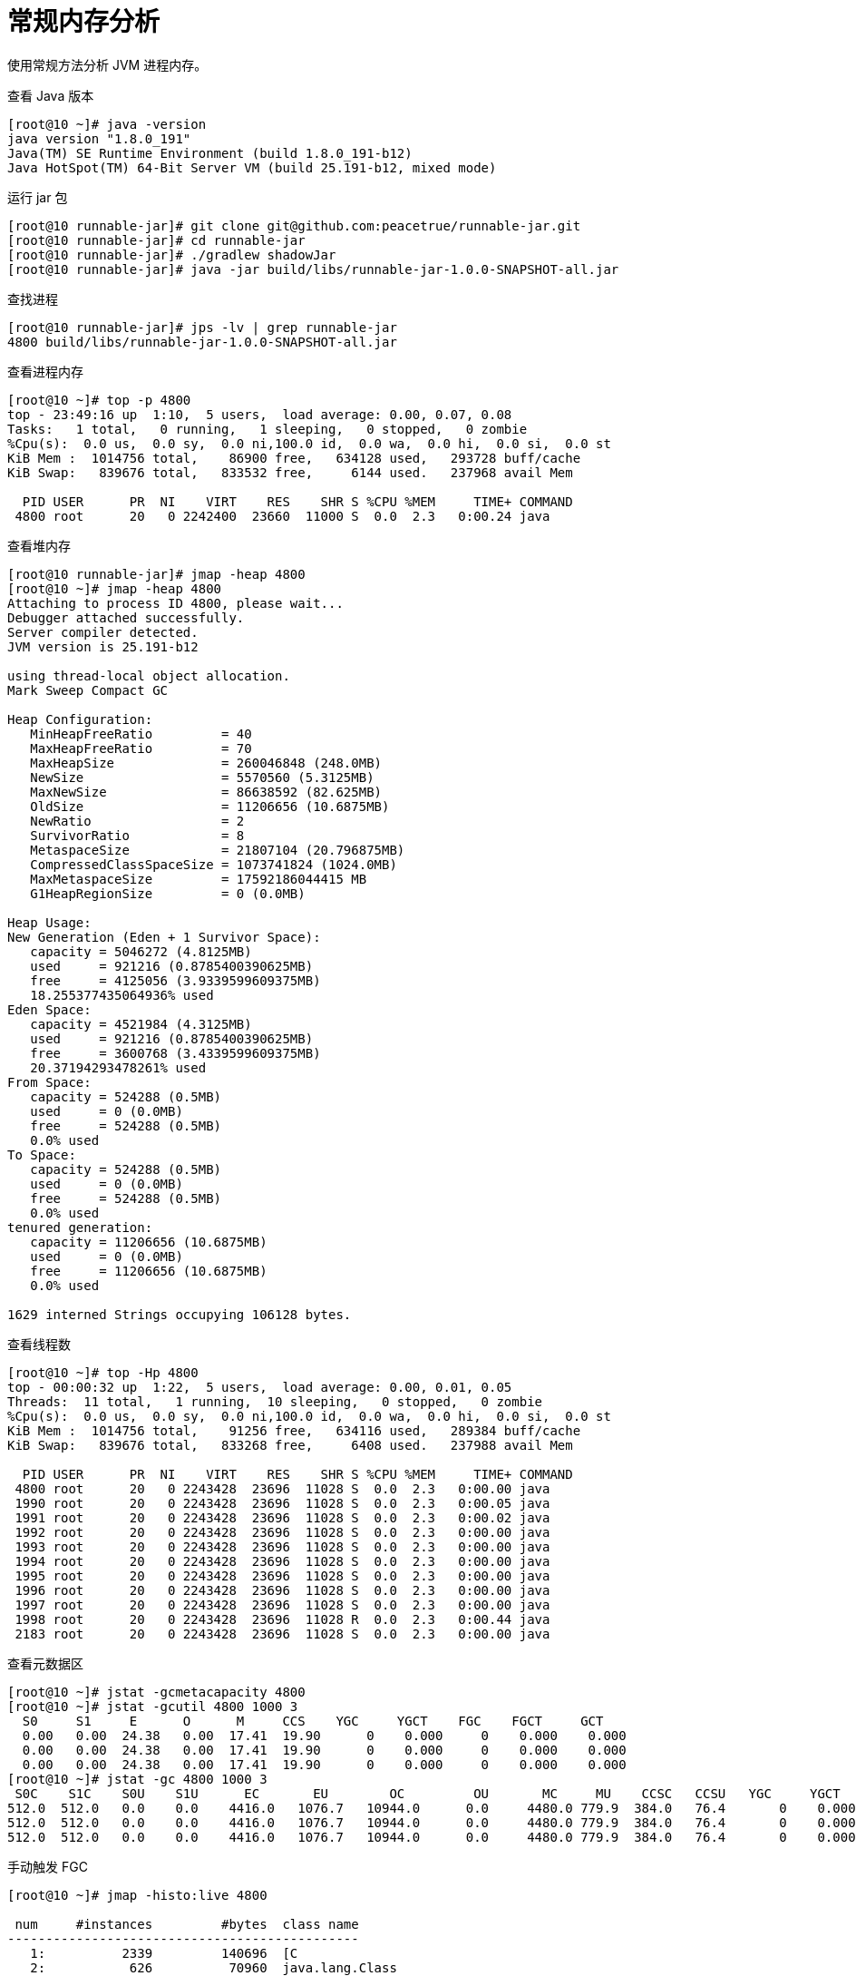 = 常规内存分析

使用常规方法分析 JVM 进程内存。

.查看 Java 版本
[source%nowrap,shell]
----
[root@10 ~]# java -version
java version "1.8.0_191"
Java(TM) SE Runtime Environment (build 1.8.0_191-b12)
Java HotSpot(TM) 64-Bit Server VM (build 25.191-b12, mixed mode)
----

.运行 jar 包
[source%nowrap,shell]
----
[root@10 runnable-jar]# git clone git@github.com:peacetrue/runnable-jar.git
[root@10 runnable-jar]# cd runnable-jar
[root@10 runnable-jar]# ./gradlew shadowJar
[root@10 runnable-jar]# java -jar build/libs/runnable-jar-1.0.0-SNAPSHOT-all.jar
----

.查找进程
[source%nowrap,shell]
----
[root@10 runnable-jar]# jps -lv | grep runnable-jar
4800 build/libs/runnable-jar-1.0.0-SNAPSHOT-all.jar
----

.查看进程内存
[source%nowrap,shell]
----
[root@10 ~]# top -p 4800
top - 23:49:16 up  1:10,  5 users,  load average: 0.00, 0.07, 0.08
Tasks:   1 total,   0 running,   1 sleeping,   0 stopped,   0 zombie
%Cpu(s):  0.0 us,  0.0 sy,  0.0 ni,100.0 id,  0.0 wa,  0.0 hi,  0.0 si,  0.0 st
KiB Mem :  1014756 total,    86900 free,   634128 used,   293728 buff/cache
KiB Swap:   839676 total,   833532 free,     6144 used.   237968 avail Mem

  PID USER      PR  NI    VIRT    RES    SHR S %CPU %MEM     TIME+ COMMAND
 4800 root      20   0 2242400  23660  11000 S  0.0  2.3   0:00.24 java
----

.查看堆内存
[source%nowrap,shell]
----
[root@10 runnable-jar]# jmap -heap 4800
[root@10 ~]# jmap -heap 4800
Attaching to process ID 4800, please wait...
Debugger attached successfully.
Server compiler detected.
JVM version is 25.191-b12

using thread-local object allocation.
Mark Sweep Compact GC

Heap Configuration:
   MinHeapFreeRatio         = 40
   MaxHeapFreeRatio         = 70
   MaxHeapSize              = 260046848 (248.0MB)
   NewSize                  = 5570560 (5.3125MB)
   MaxNewSize               = 86638592 (82.625MB)
   OldSize                  = 11206656 (10.6875MB)
   NewRatio                 = 2
   SurvivorRatio            = 8
   MetaspaceSize            = 21807104 (20.796875MB)
   CompressedClassSpaceSize = 1073741824 (1024.0MB)
   MaxMetaspaceSize         = 17592186044415 MB
   G1HeapRegionSize         = 0 (0.0MB)

Heap Usage:
New Generation (Eden + 1 Survivor Space):
   capacity = 5046272 (4.8125MB)
   used     = 921216 (0.8785400390625MB)
   free     = 4125056 (3.9339599609375MB)
   18.255377435064936% used
Eden Space:
   capacity = 4521984 (4.3125MB)
   used     = 921216 (0.8785400390625MB)
   free     = 3600768 (3.4339599609375MB)
   20.37194293478261% used
From Space:
   capacity = 524288 (0.5MB)
   used     = 0 (0.0MB)
   free     = 524288 (0.5MB)
   0.0% used
To Space:
   capacity = 524288 (0.5MB)
   used     = 0 (0.0MB)
   free     = 524288 (0.5MB)
   0.0% used
tenured generation:
   capacity = 11206656 (10.6875MB)
   used     = 0 (0.0MB)
   free     = 11206656 (10.6875MB)
   0.0% used

1629 interned Strings occupying 106128 bytes.
----

.查看线程数
[source%nowrap,shell]
----
[root@10 ~]# top -Hp 4800
top - 00:00:32 up  1:22,  5 users,  load average: 0.00, 0.01, 0.05
Threads:  11 total,   1 running,  10 sleeping,   0 stopped,   0 zombie
%Cpu(s):  0.0 us,  0.0 sy,  0.0 ni,100.0 id,  0.0 wa,  0.0 hi,  0.0 si,  0.0 st
KiB Mem :  1014756 total,    91256 free,   634116 used,   289384 buff/cache
KiB Swap:   839676 total,   833268 free,     6408 used.   237988 avail Mem

  PID USER      PR  NI    VIRT    RES    SHR S %CPU %MEM     TIME+ COMMAND
 4800 root      20   0 2243428  23696  11028 S  0.0  2.3   0:00.00 java
 1990 root      20   0 2243428  23696  11028 S  0.0  2.3   0:00.05 java
 1991 root      20   0 2243428  23696  11028 S  0.0  2.3   0:00.02 java
 1992 root      20   0 2243428  23696  11028 S  0.0  2.3   0:00.00 java
 1993 root      20   0 2243428  23696  11028 S  0.0  2.3   0:00.00 java
 1994 root      20   0 2243428  23696  11028 S  0.0  2.3   0:00.00 java
 1995 root      20   0 2243428  23696  11028 S  0.0  2.3   0:00.00 java
 1996 root      20   0 2243428  23696  11028 S  0.0  2.3   0:00.00 java
 1997 root      20   0 2243428  23696  11028 S  0.0  2.3   0:00.00 java
 1998 root      20   0 2243428  23696  11028 R  0.0  2.3   0:00.44 java
 2183 root      20   0 2243428  23696  11028 S  0.0  2.3   0:00.00 java
----

////
[root@10 ~]# jstack 4800 | grep 'java.lang.Thread.State:' | wc -l
8
////

.查看元数据区
[source%nowrap,shell]
----
[root@10 ~]# jstat -gcmetacapacity 4800
[root@10 ~]# jstat -gcutil 4800 1000 3
  S0     S1     E      O      M     CCS    YGC     YGCT    FGC    FGCT     GCT
  0.00   0.00  24.38   0.00  17.41  19.90      0    0.000     0    0.000    0.000
  0.00   0.00  24.38   0.00  17.41  19.90      0    0.000     0    0.000    0.000
  0.00   0.00  24.38   0.00  17.41  19.90      0    0.000     0    0.000    0.000
[root@10 ~]# jstat -gc 4800 1000 3
 S0C    S1C    S0U    S1U      EC       EU        OC         OU       MC     MU    CCSC   CCSU   YGC     YGCT    FGC    FGCT     GCT
512.0  512.0   0.0    0.0    4416.0   1076.7   10944.0      0.0     4480.0 779.9  384.0   76.4       0    0.000   0      0.000    0.000
512.0  512.0   0.0    0.0    4416.0   1076.7   10944.0      0.0     4480.0 779.9  384.0   76.4       0    0.000   0      0.000    0.000
512.0  512.0   0.0    0.0    4416.0   1076.7   10944.0      0.0     4480.0 779.9  384.0   76.4       0    0.000   0      0.000    0.000
----

.手动触发 FGC
[source%nowrap,shell]
----
[root@10 ~]# jmap -histo:live 4800

 num     #instances         #bytes  class name
----------------------------------------------
   1:          2339         140696  [C
   2:           626          70960  java.lang.Class
----

.内存总结
* 进程物理内存：23660
* 堆已用内存：921.216
* 线程数：11
* 元数据区：779.9



